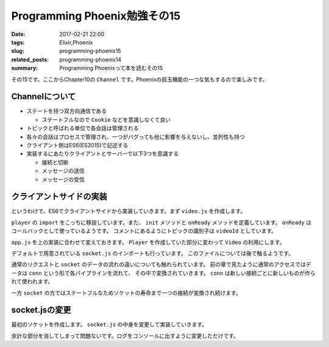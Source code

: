 Programming Phoenix勉強その15
################################

:date: 2017-02-21 22:00
:tags: Elixir,Phoenix
:slug: programming-phoenix15
:related_posts: programming-phoenix14
:summary: Programming Phoenixって本を読むその15

その15です。ここからChapter10の ``Channel`` です。Phoenixの目玉機能の一つな気もするので楽しみです。

============================================
Channelについて
============================================

- ステートを持つ双方向通信である

  - ステートフルなので ``Cookie`` などを意識しなくて良い
- トピックと呼ばれる単位で各会話は管理される
- 各々の会話はプロセスで管理され、一つがバグっても他に影響を与えないし、並列性も持つ
- クライアント側はES6(ES2015)で記述する
- 実装するにあたりクライアントとサーバーで以下3つを意識する

  - 接続と切断
  - メッセージの送信
  - メッセージの受信

============================================
クライアントサイドの実装
============================================

というわけで、ES6でクライアントサイドから実装していきます。まず ``video.js`` を作成します。

.. code-block:: JavaScript
  :linenos:

  import Player from "./player"
  
  let Video = {
      init(socket, element) {
          if (!element) { return; }
          let playerId = element.getAttribute("data-player-id");
          let videoId = element.getAttribute("data-id");
          socket.connect()
          Player.init(element.id, playerId, () => {
              this.onReady(videoId, socket);
          });
      },
  
      onReady(videoId, socket) {
          let msgContainer = document.getElementById("msg-container");
          let msgInput = document.getElementById("msg-input");
          let postButton = document.getElementById("msg-submit");
          // トピックの識別
          let voidChannel = socket.channel("videos:" + videoId);
          // TODO: join the vidChannel
      }
  }
  export default Video;

``player`` の ``import`` をこっちに移設しています。また、 ``init`` メソッドと ``onReady`` メソッドを定義しています。
``onReady`` はコールバックとして使っているようです。
コメントにあるようにトピックの識別子は ``videoId`` としています。

``app.js`` を上の実装に合わせて変えておきます。 ``Player`` を作成していた部分に変わって ``Video`` の利用にします。

.. code-block:: JavaScript
  :linenos:

  import socket from "./socket";
  import Video from "./video";
  Video.init(socket, document.getElementById("video"));

デフォルトで用意されている ``socket.js`` のインポートも行っています。
このファイルについては後で触るようです。

通常のリクエストと ``socket`` のデータの流れの違いについても触れられています。
前の章で見たように通常のアクセスではデータは ``conn`` という形で各パイプラインを流れて、
その中で変換されていきます。 ``conn`` は新しい接続ごとに新しいものが作られて使われます。

一方 ``socket`` の方ではステートフルなためソケットの寿命まで一つの接続が変換され続けます。

============================================
socket.jsの変更
============================================

最初のソケットを作成します。 ``socket.js`` の中身を変更して実装していきます。

.. code-block:: JavaScript
  :linenos:

  import { Socket } from "phoenix"
  
  let socket = new Socket("/socket", {
      params: { token: window.userToken },
      // バッククオートで囲んだものがテンプレートリテラルとして値を文字に埋め込める
      logger: (kind, msg, data) => { console.log(`${kind}: ${msg}`, data); }
  });
  
  export default socket

余計な部分を消してしまって問題ないです。ログをコンソールに出すように変更しただけです。
